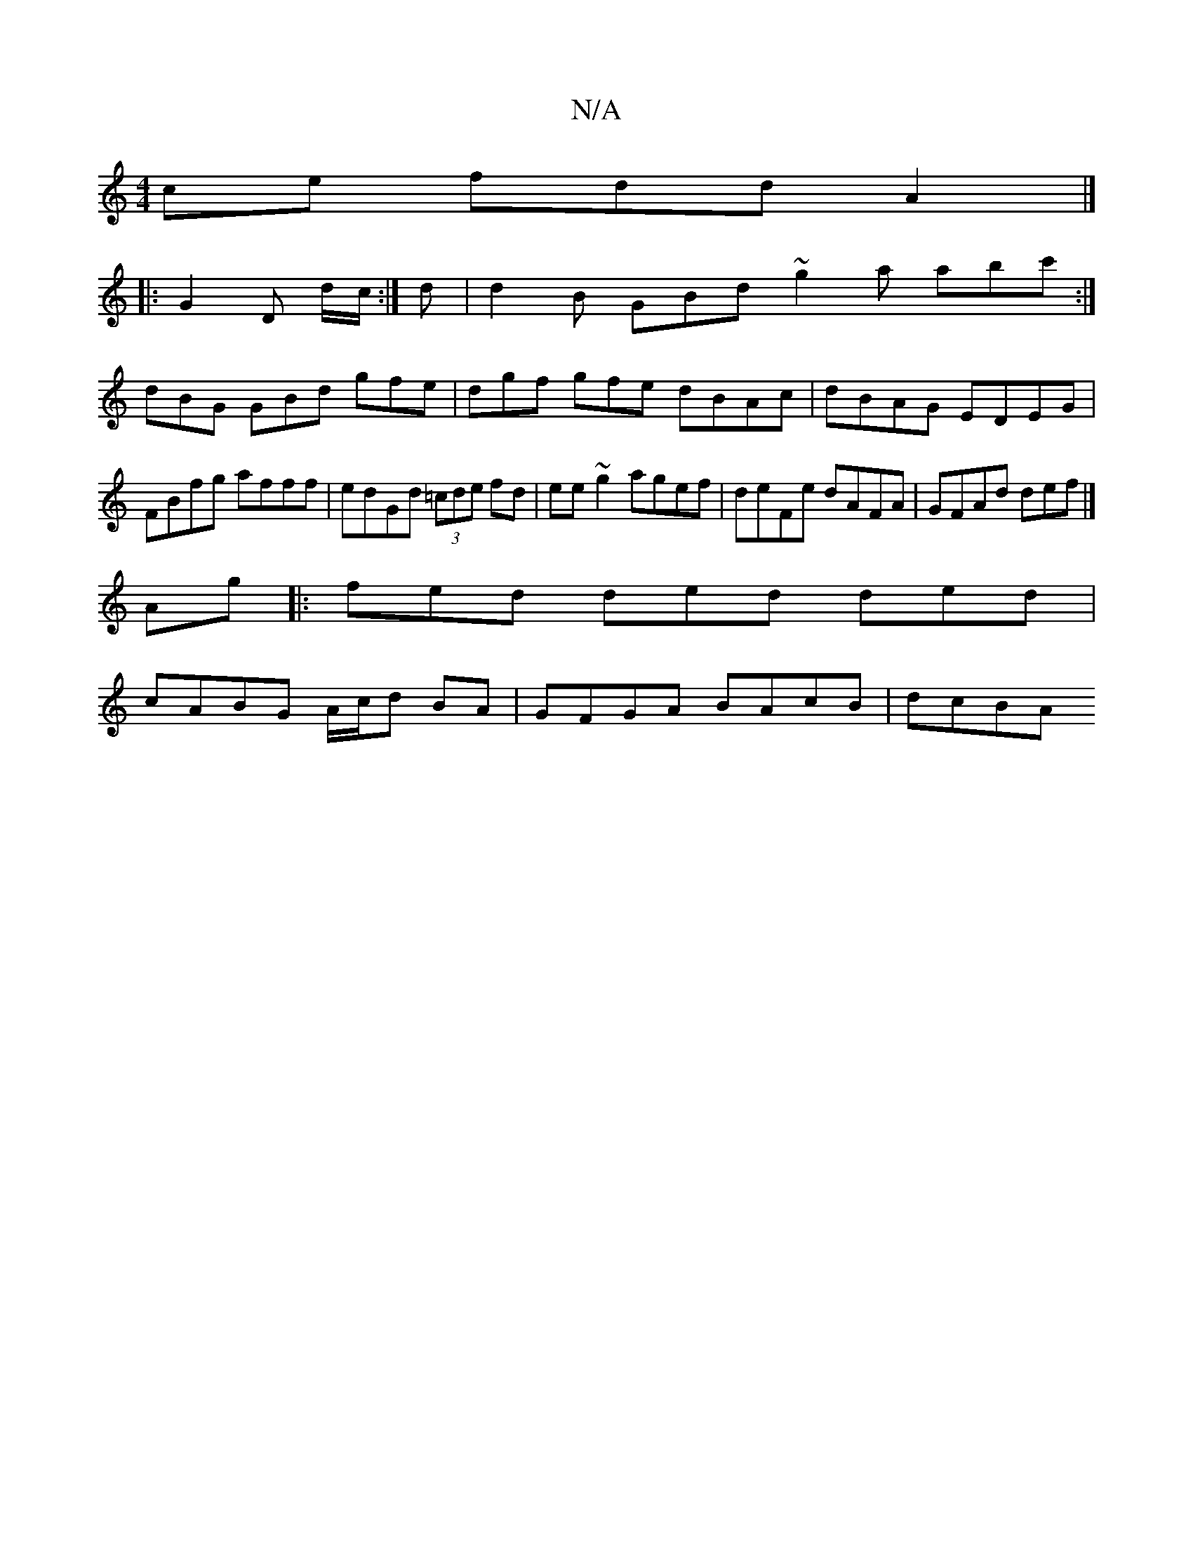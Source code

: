 X:1
T:N/A
M:4/4
R:N/A
K:Cmajor
ce fdd A2 |] 
|: G2 D d/c/:|d |d2 B GBd ~g2a abc' :|
dBG GBd gfe | dgf gfe dBAc | dBAG EDEG | FBfg afff | edGd (3=cde fd|ee~g2 agef|deFe dAFA|GFAd def|]
Ag |: fed ded ded|
cABG A/c/d BA|GFGA BAcB|dcBA